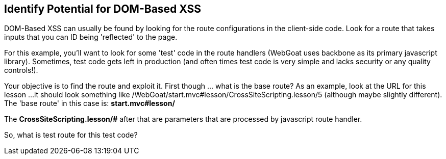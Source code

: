 == Identify Potential for DOM-Based XSS

DOM-Based XSS can usually be found by looking for the route configurations in the client-side code.
Look for a route that takes inputs that you can ID being 'reflected' to the page.

For this example, you'll want to look for some 'test' code in the route handlers (WebGoat uses backbone as its primary javascript library).
Sometimes, test code gets left in production (and often times test code is very simple and lacks security or any quality controls!).

Your objective is to find the route and exploit it. First though ... what is the base route? As an example, look at the URL for this lesson ...
it should look something like /WebGoat/start.mvc#lesson/CrossSiteScripting.lesson/5 (although maybe slightly different). The 'base route' in this case is:
*start.mvc#lesson/*

The *CrossSiteScripting.lesson/#* after that are parameters that are processed by javascript route handler.

So, what is test route for this test code?
